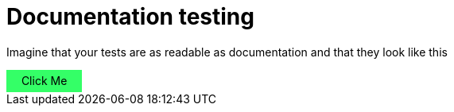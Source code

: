 = Documentation testing
:rootpath: .

Imagine that your tests are as readable as documentation and that they look like this

// https://www.w3schools.com/howto/howto_js_toggle_hide_show.asp
++++
<script>
function myFunction(button, id) {
  var x = document.getElementById(id);
  if (x.style.display === "none") {
    button.textContent = "Hide";
    x.style.display = "block";
  } else {
    button.textContent = "Show";
    x.style.display = "none";
  }
}
</script>
<style>
.myButton {
    background-color: #34FF67;
    width:6em;
    padding: 0.4em;
    text-align:center;
}
.myButton:hover {
    background-color: #F4FF67;
    font-weight:bold;
}
</style>

<div class="myButton" onclick="myFunction(this, 'myDIV')" style="cursor:default">Click Me</div>

<div id="myDIV" style="display:none; padding:0.5em;">
  This is my DIV element.
</div>
++++

